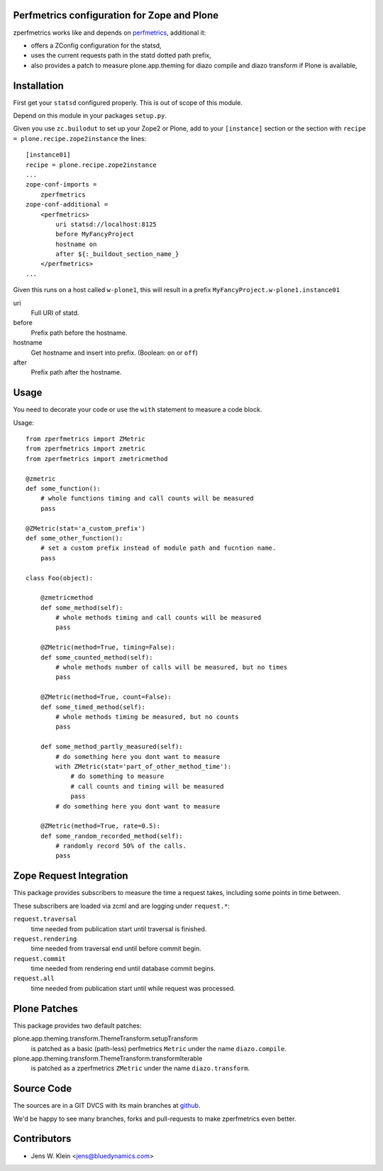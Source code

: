 Perfmetrics configuration for Zope and Plone
============================================

zperfmetrics works like and depends on `perfmetrics <https://pypi.python.org/pypi/perfmetrics>`_, additional it:

- offers a ZConfig configuration for the statsd,
- uses the current requests path in the statd dotted path prefix,
- also provides a patch to measure plone.app.theming for diazo compile and diazo transform if Plone is available,


Installation
============

First get your ``statsd`` configured properly.
This is out of scope of this module.

Depend on this module in your packages ``setup.py``.

Given you use ``zc.builodut`` to set up your Zope2 or Plone,
add to your ``[instance]`` section or the section with ``recipe = plone.recipe.zope2instance`` the lines::

    [instance01]
    recipe = plone.recipe.zope2instance
    ...
    zope-conf-imports =
        zperfmetrics
    zope-conf-additional =
        <perfmetrics>
            uri statsd://localhost:8125
            before MyFancyProject
            hostname on
            after ${:_buildout_section_name_}
        </perfmetrics>
    ...

Given this runs on a host called ``w-plone1``,
this will result in a prefix ``MyFancyProject.w-plone1.instance01``

uri
    Full URI of statd.

before
    Prefix path before the hostname.

hostname
    Get hostname and insert into prefix. (Boolean: ``on`` or ``off``)

after
    Prefix path after the hostname.


Usage
=====

You need to decorate your code or use the ``with`` statement to measure a code block.

Usage::

    from zperfmetrics import ZMetric
    from zperfmetrics import zmetric
    from zperfmetrics import zmetricmethod

    @zmetric
    def some_function():
        # whole functions timing and call counts will be measured
        pass

    @ZMetric(stat='a_custom_prefix')
    def some_other_function():
        # set a custom prefix instead of module path and fucntion name.
        pass

    class Foo(object):

        @zmetricmethod
        def some_method(self):
            # whole methods timing and call counts will be measured
            pass

        @ZMetric(method=True, timing=False):
        def some_counted_method(self):
            # whole methods number of calls will be measured, but no times
            pass

        @ZMetric(method=True, count=False):
        def some_timed_method(self):
            # whole methods timing be measured, but no counts
            pass

        def some_method_partly_measured(self):
            # do something here you dont want to measure
            with ZMetric(stat='part_of_other_method_time'):
                # do something to measure
                # call counts and timing will be measured
                pass
            # do something here you dont want to measure

        @ZMetric(method=True, rate=0.5):
        def some_random_recorded_method(self):
            # randomly record 50% of the calls.
            pass


Zope Request Integration
========================

This package provides subscribers to measure the time a request takes,
including some points in time between.

These subscribers are loaded via zcml and are logging under ``request.*``:

``request.traversal``
    time needed from publication start until traversal is finished.

``request.rendering``
    time needed from traversal end until before commit begin.

``request.commit``
    time needed from rendering end until database commit begins.

``request.all``
    time needed from publication start until while request was processed.


Plone Patches
=============

This package provides two default patches:

plone.app.theming.transform.ThemeTransform.setupTransform
    is patched as a basic (path-less) perfmetrics ``Metric`` under the name ``diazo.compile``.

plone.app.theming.transform.ThemeTransform.transformIterable
    is patched as a zperfmetrics ``ZMetric`` under the name ``diazo.transform``.


Source Code
===========

The sources are in a GIT DVCS with its main branches at `github <https://github.com/collective/zperfmetrics>`_.

We'd be happy to see many branches, forks and pull-requests to make zperfmetrics even better.

Contributors
============

- Jens W. Klein <jens@bluedynamics.com>

